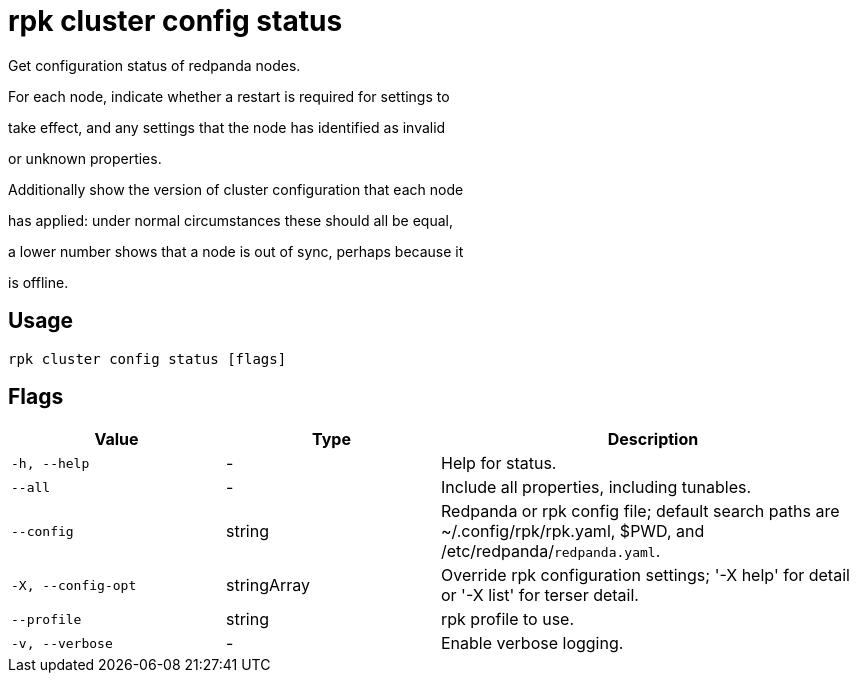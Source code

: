 = rpk cluster config status
:description: rpk cluster config status

Get configuration status of redpanda nodes.

For each node, indicate whether a restart is required for settings to
take effect, and any settings that the node has identified as invalid
or unknown properties.

Additionally show the version of cluster configuration that each node
has applied: under normal circumstances these should all be equal,
a lower number shows that a node is out of sync, perhaps because it
is offline.

== Usage

[,bash]
----
rpk cluster config status [flags]
----

== Flags

[cols="1m,1a,2a"]
|===
|*Value* |*Type* |*Description*

|-h, --help |- |Help for status.

|--all |- |Include all properties, including tunables.

|--config |string |Redpanda or rpk config file; default search paths are ~/.config/rpk/rpk.yaml, $PWD, and /etc/redpanda/`redpanda.yaml`.

|-X, --config-opt |stringArray |Override rpk configuration settings; '-X help' for detail or '-X list' for terser detail.

|--profile |string |rpk profile to use.

|-v, --verbose |- |Enable verbose logging.
|===